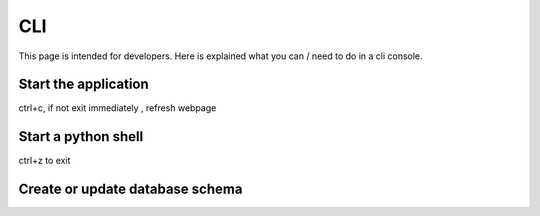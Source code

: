 CLI
###

This page is intended for developers. Here is explained what you can / need to do in a cli console.


Start the application
=====================


ctrl+c, if not exit immediately , refresh webpage

Start a python shell
====================


ctrl+z to exit

Create or update database schema
================================



